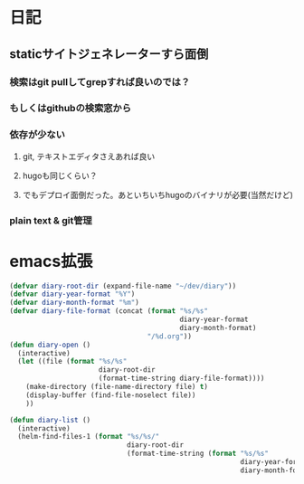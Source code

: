 * 日記
** staticサイトジェネレーターすら面倒
*** 検索はgit pullしてgrepすれば良いのでは？
*** もしくはgithubの検索窓から
*** 依存が少ない
**** git, テキストエディタさえあれば良い
**** hugoも同じくらい？
**** でもデプロイ面倒だった。あといちいちhugoのバイナリが必要(当然だけど)
*** plain text & git管理

* emacs拡張
#+BEGIN_SRC emacs-lisp
(defvar diary-root-dir (expand-file-name "~/dev/diary"))
(defvar diary-year-format "%Y")
(defvar diary-month-format "%m")
(defvar diary-file-format (concat (format "%s/%s"
                                          diary-year-format
                                          diary-month-format)
                                  "/%d.org"))
(defun diary-open ()
  (interactive)
  (let ((file (format "%s/%s"
                      diary-root-dir
                      (format-time-string diary-file-format))))
    (make-directory (file-name-directory file) t)
    (display-buffer (find-file-noselect file))
    ))

(defun diary-list ()
  (interactive)
  (helm-find-files-1 (format "%s/%s/"
                             diary-root-dir
                             (format-time-string (format "%s/%s"
                                                         diary-year-format
                                                         diary-month-format)))))
#+END_SRC

